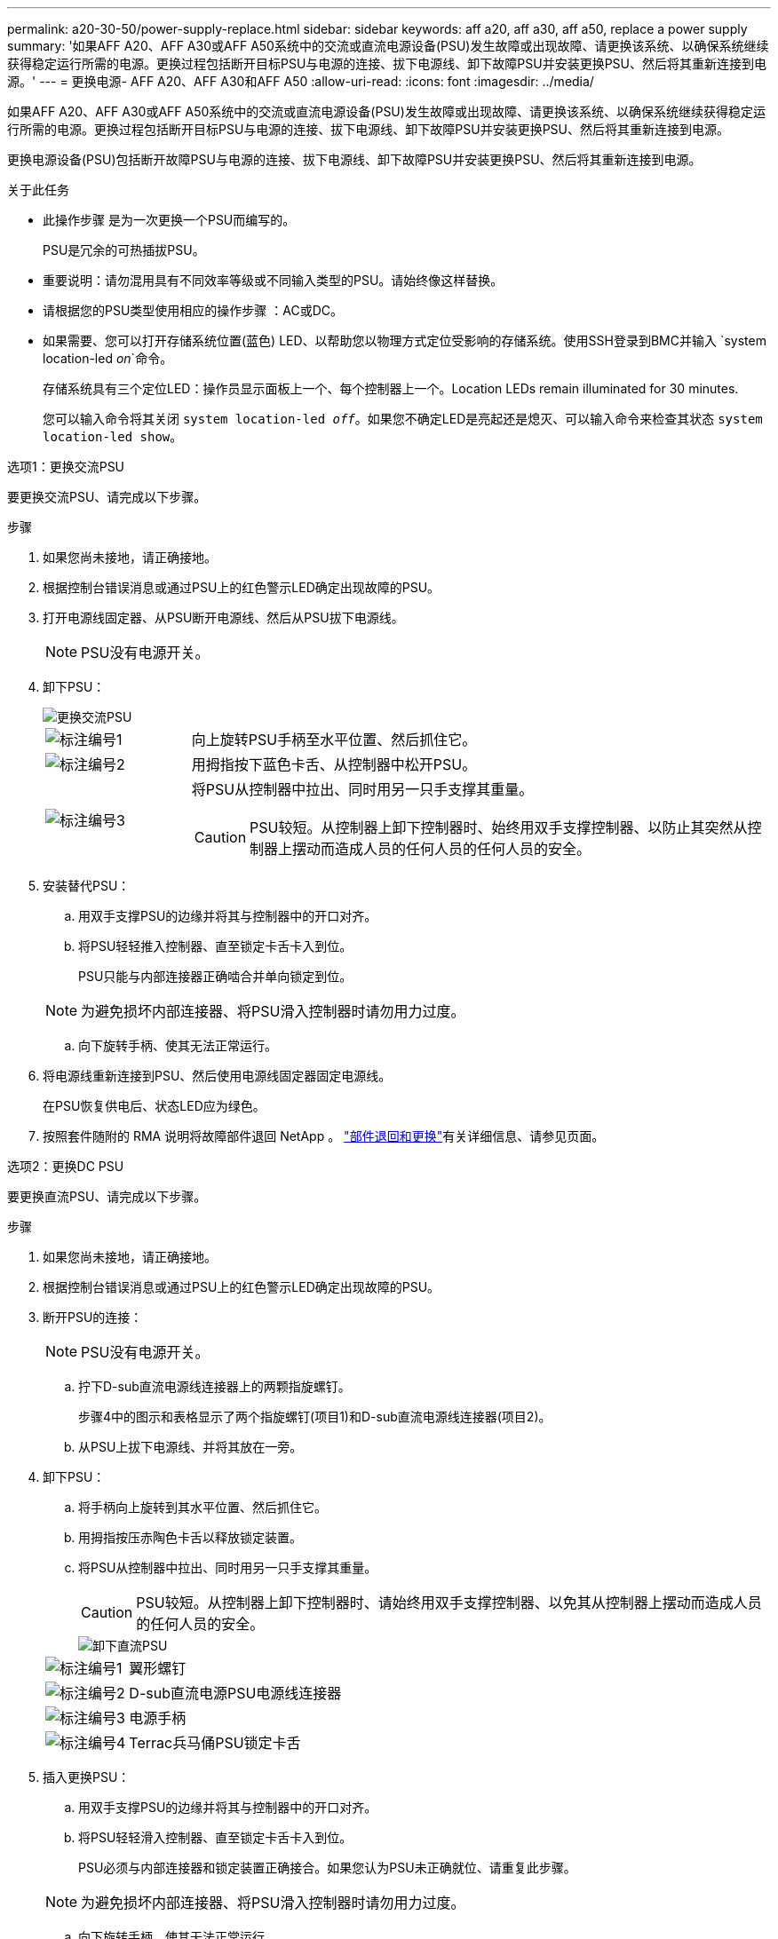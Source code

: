 ---
permalink: a20-30-50/power-supply-replace.html 
sidebar: sidebar 
keywords: aff a20, aff a30, aff a50, replace a power supply 
summary: '如果AFF A20、AFF A30或AFF A50系统中的交流或直流电源设备(PSU)发生故障或出现故障、请更换该系统、以确保系统继续获得稳定运行所需的电源。更换过程包括断开目标PSU与电源的连接、拔下电源线、卸下故障PSU并安装更换PSU、然后将其重新连接到电源。' 
---
= 更换电源- AFF A20、AFF A30和AFF A50
:allow-uri-read: 
:icons: font
:imagesdir: ../media/


[role="lead"]
如果AFF A20、AFF A30或AFF A50系统中的交流或直流电源设备(PSU)发生故障或出现故障、请更换该系统、以确保系统继续获得稳定运行所需的电源。更换过程包括断开目标PSU与电源的连接、拔下电源线、卸下故障PSU并安装更换PSU、然后将其重新连接到电源。

更换电源设备(PSU)包括断开故障PSU与电源的连接、拔下电源线、卸下故障PSU并安装更换PSU、然后将其重新连接到电源。

.关于此任务
* 此操作步骤 是为一次更换一个PSU而编写的。
+
PSU是冗余的可热插拔PSU。

* 重要说明：请勿混用具有不同效率等级或不同输入类型的PSU。请始终像这样替换。
* 请根据您的PSU类型使用相应的操作步骤 ：AC或DC。
* 如果需要、您可以打开存储系统位置(蓝色) LED、以帮助您以物理方式定位受影响的存储系统。使用SSH登录到BMC并输入 `system location-led _on_`命令。
+
存储系统具有三个定位LED：操作员显示面板上一个、每个控制器上一个。Location LEDs remain illuminated for 30 minutes.

+
您可以输入命令将其关闭 `system location-led _off_`。如果您不确定LED是亮起还是熄灭、可以输入命令来检查其状态 `system location-led show`。



[role="tabbed-block"]
====
.选项1：更换交流PSU
--
要更换交流PSU、请完成以下步骤。

.步骤
. 如果您尚未接地，请正确接地。
. 根据控制台错误消息或通过PSU上的红色警示LED确定出现故障的PSU。
. 打开电源线固定器、从PSU断开电源线、然后从PSU拔下电源线。
+

NOTE: PSU没有电源开关。

. 卸下PSU：
+
image::../media/drw_g_t_psu_replace_ieops-1899.svg[更换交流PSU]

+
[cols="1,4"]
|===


 a| 
image::../media/icon_round_1.png[标注编号1]
 a| 
向上旋转PSU手柄至水平位置、然后抓住它。



 a| 
image::../media/icon_round_2.png[标注编号2]
 a| 
用拇指按下蓝色卡舌、从控制器中松开PSU。



 a| 
image::../media/icon_round_3.png[标注编号3]
 a| 
将PSU从控制器中拉出、同时用另一只手支撑其重量。


CAUTION: PSU较短。从控制器上卸下控制器时、始终用双手支撑控制器、以防止其突然从控制器上摆动而造成人员的任何人员的任何人员的安全。

|===
. 安装替代PSU：
+
.. 用双手支撑PSU的边缘并将其与控制器中的开口对齐。
.. 将PSU轻轻推入控制器、直至锁定卡舌卡入到位。
+
PSU只能与内部连接器正确啮合并单向锁定到位。

+

NOTE: 为避免损坏内部连接器、将PSU滑入控制器时请勿用力过度。

.. 向下旋转手柄、使其无法正常运行。


. 将电源线重新连接到PSU、然后使用电源线固定器固定电源线。
+
在PSU恢复供电后、状态LED应为绿色。

. 按照套件随附的 RMA 说明将故障部件退回 NetApp 。 https://mysupport.netapp.com/site/info/rma["部件退回和更换"^]有关详细信息、请参见页面。


--
.选项2：更换DC PSU
--
要更换直流PSU、请完成以下步骤。

.步骤
. 如果您尚未接地，请正确接地。
. 根据控制台错误消息或通过PSU上的红色警示LED确定出现故障的PSU。
. 断开PSU的连接：
+

NOTE: PSU没有电源开关。

+
.. 拧下D-sub直流电源线连接器上的两颗指旋螺钉。
+
步骤4中的图示和表格显示了两个指旋螺钉(项目1)和D-sub直流电源线连接器(项目2)。

.. 从PSU上拔下电源线、并将其放在一旁。


. 卸下PSU：
+
.. 将手柄向上旋转到其水平位置、然后抓住它。
.. 用拇指按压赤陶色卡舌以释放锁定装置。
.. 将PSU从控制器中拉出、同时用另一只手支撑其重量。
+

CAUTION: PSU较短。从控制器上卸下控制器时、请始终用双手支撑控制器、以免其从控制器上摆动而造成人员的任何人员的安全。

+
image::../media/drw_dcpsu_remove-replace-generic_IEOPS-788.svg[卸下直流PSU]



+
[cols="1,4"]
|===


 a| 
image::../media/icon_round_1.png[标注编号1]
 a| 
翼形螺钉



 a| 
image::../media/icon_round_2.png[标注编号2]
 a| 
D-sub直流电源PSU电源线连接器



 a| 
image::../media/icon_round_3.png[标注编号3]
 a| 
电源手柄



 a| 
image::../media/icon_round_4.png[标注编号4]
 a| 
Terrac兵马俑PSU锁定卡舌

|===
. 插入更换PSU：
+
.. 用双手支撑PSU的边缘并将其与控制器中的开口对齐。
.. 将PSU轻轻滑入控制器、直至锁定卡舌卡入到位。
+
PSU必须与内部连接器和锁定装置正确接合。如果您认为PSU未正确就位、请重复此步骤。

+

NOTE: 为避免损坏内部连接器、将PSU滑入控制器时请勿用力过度。

.. 向下旋转手柄、使其无法正常运行。


. 重新连接D-sub直流电源线：
+
在PSU恢复供电后、状态LED应为绿色。

+
.. 将D-sub直流电源线连接器插入PSU。
.. 拧紧两颗指旋螺钉、将D-sub直流电源线连接器固定至PSU。


. 按照套件随附的 RMA 说明将故障部件退回 NetApp 。 https://mysupport.netapp.com/site/info/rma["部件退回和更换"^]有关详细信息、请参见页面。


--
====